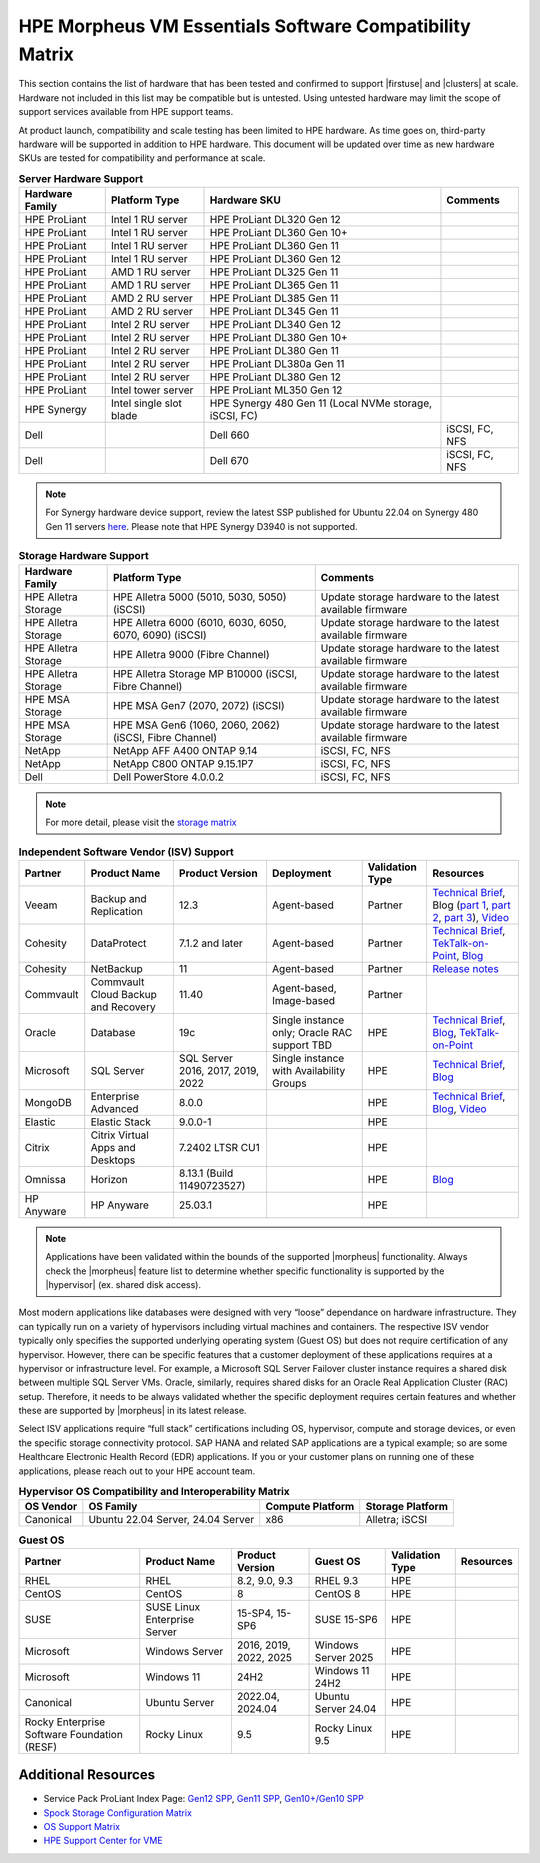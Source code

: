 HPE Morpheus VM Essentials Software Compatibility Matrix
^^^^^^^^^^^^^^^^^^^^^^^^^^^^^^^^^^^^^^^^^^^^^^^^^^^^^^^^

This section contains the list of hardware that has been tested and confirmed to support |firstuse| and |clusters| at scale. Hardware not included in this list may be compatible but is untested. Using untested hardware may limit the scope of support services available from HPE support teams.

At product launch, compatibility and scale testing has been limited to HPE hardware. As time goes on, third-party hardware will be supported in addition to HPE hardware. This document will be updated over time as new hardware SKUs are tested for compatibility and performance at scale.

.. list-table:: **Server Hardware Support**
  :widths: auto
  :header-rows: 1

  * - Hardware Family
    - Platform Type
    - Hardware SKU
    - Comments
  * - HPE ProLiant
    - Intel 1 RU server
    - HPE ProLiant DL320 Gen 12
    -
  * - HPE ProLiant
    - Intel 1 RU server
    - HPE ProLiant DL360 Gen 10+
    -
  * - HPE ProLiant
    - Intel 1 RU server
    - HPE ProLiant DL360 Gen 11
    -
  * - HPE ProLiant
    - Intel 1 RU server
    - HPE ProLiant DL360 Gen 12
    -
  * - HPE ProLiant
    - AMD 1 RU server
    - HPE ProLiant DL325 Gen 11
    -
  * - HPE ProLiant
    - AMD 1 RU server
    - HPE ProLiant DL365 Gen 11
    -
  * - HPE ProLiant
    - AMD 2 RU server
    - HPE ProLiant DL385 Gen 11
    -
  * - HPE ProLiant
    - AMD 2 RU server
    - HPE ProLiant DL345 Gen 11
    -
  * - HPE ProLiant
    - Intel 2 RU server
    - HPE ProLiant DL340 Gen 12
    -
  * - HPE ProLiant
    - Intel 2 RU server
    - HPE ProLiant DL380 Gen 10+
    -
  * - HPE ProLiant
    - Intel 2 RU server
    - HPE ProLiant DL380 Gen 11
    -
  * - HPE ProLiant
    - Intel 2 RU server
    - HPE ProLiant DL380a Gen 11
    -
  * - HPE ProLiant
    - Intel 2 RU server
    - HPE ProLiant DL380 Gen 12
    -
  * - HPE ProLiant
    - Intel tower server
    - HPE ProLiant ML350 Gen 12
    -
  * - HPE Synergy
    - Intel single slot blade
    - HPE Synergy 480 Gen 11 (Local NVMe storage, iSCSI, FC)
    -
  * - Dell
    -
    - Dell 660
    - iSCSI, FC, NFS
  * - Dell
    -
    - Dell 670
    - iSCSI, FC, NFS

.. NOTE:: For Synergy hardware device support, review the latest SSP published for Ubuntu 22.04 on Synergy 480 Gen 11 servers `here <https://support.hpe.com/docs/display/public/synergy-sw-release/OS_Support.html>`_. Please note that HPE Synergy D3940 is not supported.

.. list-table:: **Storage Hardware Support**
  :widths: auto
  :header-rows: 1

  * - Hardware Family
    - Platform Type
    - Comments
  * - HPE Alletra Storage
    - HPE Alletra 5000 (5010, 5030, 5050) (iSCSI)
    - Update storage hardware to the latest available firmware
  * - HPE Alletra Storage
    - HPE Alletra 6000 (6010, 6030, 6050, 6070, 6090) (iSCSI)
    - Update storage hardware to the latest available firmware
  * - HPE Alletra Storage
    - HPE Alletra 9000 (Fibre Channel)
    - Update storage hardware to the latest available firmware
  * - HPE Alletra Storage
    - HPE Alletra Storage MP B10000 (iSCSI, Fibre Channel)
    - Update storage hardware to the latest available firmware
  * - HPE MSA Storage
    - HPE MSA Gen7 (2070, 2072) (iSCSI)
    - Update storage hardware to the latest available firmware
  * - HPE MSA Storage
    - HPE MSA Gen6 (1060, 2060, 2062) (iSCSI, Fibre Channel)
    - Update storage hardware to the latest available firmware
  * - NetApp
    - NetApp AFF A400 ONTAP 9.14
    - iSCSI, FC, NFS
  * - NetApp
    - NetApp C800 ONTAP 9.15.1P7
    - iSCSI, FC, NFS
  * - Dell
    - Dell PowerStore 4.0.0.2
    - iSCSI, FC, NFS

.. NOTE:: For more detail, please visit the `storage matrix <http://www.hpe.com/storage/spock>`_

..
  .. list-table:: **Switches Support**
    :widths: auto
    :header-rows: 1

    * - Hardware
      - Platform Type
      - Comments
    * - HPE Aruba
      - 8325
      -
    * - Cisco
      - Nexus 93180YC-FX3
      -

.. list-table:: **Independent Software Vendor (ISV) Support**
  :widths: auto
  :header-rows: 1

  * - Partner
    - Product Name
    - Product Version
    - Deployment
    - Validation Type
    - Resources
  * - Veeam
    - Backup and Replication
    - 12.3
    - Agent-based
    - Partner
    - `Technical Brief <https://www.hpe.com/psnow/doc/a50012338enw>`_, Blog (`part 1 <https://community.veeam.com/blogs-and-podcasts-57/navigating-hpe-vm-essentials-part-1-what-is-it-and-how-to-protect-it-with-veeam-9610>`_, `part 2 <https://community.veeam.com/blogs-and-podcasts-57/navigating-hpe-vm-essentials-part-2-exploring-backup-strategies-9611>`_, `part 3 <https://community.veeam.com/blogs-and-podcasts-57/hpe-vme-and-veeam-backup-replication-9863>`_), `Video <https://psnow.ext.hpe.com/asset?id=7f67fb9a-7e53-4eee-ac47-3f7f89828ca3&preview=true>`_
  * - Cohesity
    - DataProtect
    - 7.1.2 and later
    - Agent-based
    - Partner
    - `Technical Brief <https://psnow.ext.hpe.com/doc/a00146586enw>`_, `TekTalk-on-Point <https://vshow.on24.com/vshow/HPETekTalks/content/4929110/>`_, `Blog <https://community.hpe.com/t5/the-cloud-experience-everywhere/protect-hpe-morpheus-vm-essentials-software-vms-with-hpe/ba-p/7240793>`_
  * - Cohesity
    - NetBackup
    - 11
    - Agent-based
    - Partner
    - `Release notes <https://urldefense.com/v3/__https:/www.veritas.com/support/en_US/doc/103228346-168289021-1__;!!NpxR!jDjqUFB8W_nHe21CV5Pr5HQI_JYJVb8JzEDaoWsgX-ql62BKdr7VMcYhflhPHfhA-iDDH26OitC3RorzksoLJQKzxjk$>`_
  * - Commvault
    - Commvault Cloud Backup and Recovery
    - 11.40
    - Agent-based, Image-based
    - Partner
    -
  * - Oracle
    - Database
    - 19c
    - Single instance only; Oracle RAC support TBD
    - HPE
    - `Technical Brief <https://www.hpe.com/psnow/doc/a50012368enw>`_, `Blog <https://community.hpe.com/t5/the-cloud-experience-everywhere/reduce-costs-with-hpe-vm-essentials-in-your-oracle-database-on/ba-p/7238767>`_, `TekTalk-on-Point <https://vshow.on24.com/vshow/HPETekTalks/content/4937728/>`_
  * - Microsoft
    - SQL Server
    - SQL Server 2016, 2017, 2019, 2022
    - Single instance with Availability Groups
    - HPE
    - `Technical Brief <https://www.hpe.com/psnow/doc/a50012536enw?jumpid=in_ResourceLibrary>`_, `Blog <https://community.hpe.com/t5/the-cloud-experience-everywhere/sql-server-runs-on-the-new-hpe-vm-essentials/ba-p/7238640>`_
  * - MongoDB
    - Enterprise Advanced
    - 8.0.0
    -
    - HPE
    - `Technical Brief <https://www.hpe.com/psnow/doc/a50012355enw>`_, `Blog <https://community.hpe.com/t5/the-cloud-experience-everywhere/optimize-ai-development-how-hpe-vm-essentials-and-mongodb/ba-p/7235922>`_, `Video <https://youtu.be/UYpOJ6JnuEk>`_
  * - Elastic
    - Elastic Stack
    - 9.0.0-1
    -
    - HPE
    -
  * - Citrix
    - Citrix Virtual Apps and Desktops
    - 7.2402 LTSR CU1
    -
    - HPE
    -
  * - Omnissa
    - Horizon
    - 8.13.1 (Build 11490723527)
    -
    - HPE
    - `Blog <https://community.hpe.com/t5/the-cloud-experience-everywhere/unlock-efficient-vdi-with-hpe-vm-essentials-software-and-omnissa/ba-p/7238879>`_
  * - HP Anyware
    - HP Anyware
    - 25.03.1
    -
    - HPE
    -

.. NOTE:: Applications have been validated within the bounds of the supported |morpheus| functionality. Always check the |morpheus| feature list to determine whether specific functionality is supported by the |hypervisor| (ex. shared disk access).

Most modern applications like databases were designed with very “loose” dependance on hardware infrastructure. They can typically run on a variety of hypervisors including virtual machines and containers. The respective ISV vendor typically only specifies the supported underlying operating system (Guest OS) but does not require certification of any hypervisor.  However, there can be specific features that a customer deployment of these applications requires at a hypervisor or infrastructure level. For example, a Microsoft SQL Server Failover cluster instance requires a shared disk between multiple SQL Server VMs. Oracle, similarly, requires shared disks for an Oracle Real Application Cluster (RAC) setup.  Therefore, it needs to be always validated whether the specific deployment requires certain features and whether these are supported by |morpheus| in its latest release.

Select ISV applications require “full stack” certifications including OS, hypervisor, compute and storage devices, or even the specific storage connectivity protocol. SAP HANA and related SAP applications are a typical example; so are some Healthcare Electronic Health Record (EDR) applications. If you or your customer plans on running one of these applications, please reach out to your HPE account team.

.. list-table:: **Hypervisor OS Compatibility and Interoperability Matrix**
  :widths: auto
  :header-rows: 1

  * - OS Vendor
    - OS Family
    - Compute Platform
    - Storage Platform
  * - Canonical
    - Ubuntu 22.04 Server, 24.04 Server
    - x86
    - Alletra; iSCSI

.. list-table:: **Guest OS**
  :widths: auto
  :header-rows: 1

  * - Partner
    - Product Name
    - Product Version
    - Guest OS
    - Validation Type
    - Resources
  * - RHEL
    - RHEL
    - 8.2, 9.0, 9.3
    - RHEL 9.3
    - HPE
    -
  * - CentOS
    - CentOS
    - 8
    - CentOS 8
    - HPE
    -
  * - SUSE
    - SUSE Linux Enterprise Server
    - 15-SP4, 15-SP6
    - SUSE 15-SP6
    - HPE
    -
  * - Microsoft
    - Windows Server
    - 2016, 2019, 2022, 2025
    - Windows Server 2025
    - HPE
    -
  * - Microsoft
    - Windows 11
    - 24H2
    - Windows 11 24H2
    - HPE
    -
  * - Canonical
    - Ubuntu Server
    - 2022.04, 2024.04
    - Ubuntu Server 24.04
    - HPE
    -
  * - Rocky Enterprise Software Foundation (RESF)
    - Rocky Linux
    - 9.5
    - Rocky Linux 9.5
    - HPE
    -

Additional Resources
````````````````````

- Service Pack ProLiant Index Page: `Gen12 SPP <https://support.hpe.com/docs/display/public/a00sppdocen_US/spp/#/index.aspx?version=gen12.2025.01.00.00>`_, `Gen11 SPP <https://support.hpe.com/docs/display/public/a00sppdocen_US/spp/#/index.aspx?version=gen11.2025.01.00.00>`_, `Gen10+/Gen10 SPP <https://support.hpe.com/docs/display/public/a00sppdocen_US/spp/#/index.aspx?version=gen10.2025.01.00.00>`_
- `Spock Storage Configuration Matrix <https://www.hpe.com/storage/spock>`_
- `OS Support Matrix <https://www.hpe.com/us/en/collaterals/collateral.a50010841enw.html>`_
- `HPE Support Center for VME <https://www.hpe.com/support/VME-Docs>`_
